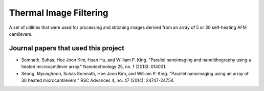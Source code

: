 Thermal Image Filtering
=========================
A set of utilities that were used for processing and stitching images derived from an array of 5 or 30 self-heating AFM cantilevers.

Journal papers that used this project
--------------------------------------
* Somnath, Suhas, Hoe Joon Kim, Huan Hu, and William P. King. "Parallel nanoimaging and nanolithography using a heated microcantilever array." Nanotechnology 25, no. 1 (2013): 014001.
* Seong, Myunghoon, Suhas Somnath, Hoe Joon Kim, and William P. King. "Parallel nanoimaging using an array of 30 heated microcantilevers." RSC Advances 4, no. 47 (2014): 24747-24754.
